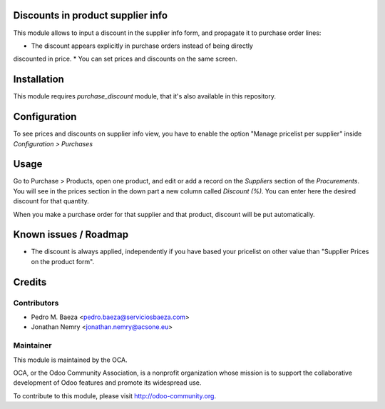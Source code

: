 .. image:: https://img.shields.io/badge/licence-AGPL--3-blue.svg
    :alt: License: AGPL-3

Discounts in product supplier info
==================================

This module allows to input a discount in the supplier info form, and propagate
it to purchase order lines:

* The discount appears explicitly in purchase orders instead of being directly
discounted in price.
* You can set prices and discounts on the same screen.

Installation
============

This module requires *purchase_discount* module, that it's also available in
this repository.

Configuration
=============

To see prices and discounts on supplier info view, you have to enable the
option "Manage pricelist per supplier" inside *Configuration > Purchases*

Usage
=====

Go to Purchase > Products, open one product, and edit or add a record on the
*Suppliers* section of the *Procurements*. You will see in the prices section
in the down part a new column called *Discount (%)*. You can enter here
the desired discount for that quantity.

When you make a purchase order for that supplier and that product, discount
will be put automatically.

Known issues / Roadmap
======================

* The discount is always applied, independently if you have based
  your pricelist on other value than "Supplier Prices on the product form".

Credits
=======

Contributors
------------

* Pedro M. Baeza <pedro.baeza@serviciosbaeza.com>
* Jonathan Nemry <jonathan.nemry@acsone.eu>

Maintainer
----------

.. image:: https://odoo-community.org/logo.png
   :alt: Odoo Community Association
   :target: https://odoo-community.org

This module is maintained by the OCA.

OCA, or the Odoo Community Association, is a nonprofit organization whose
mission is to support the collaborative development of Odoo features and
promote its widespread use.

To contribute to this module, please visit http://odoo-community.org.
